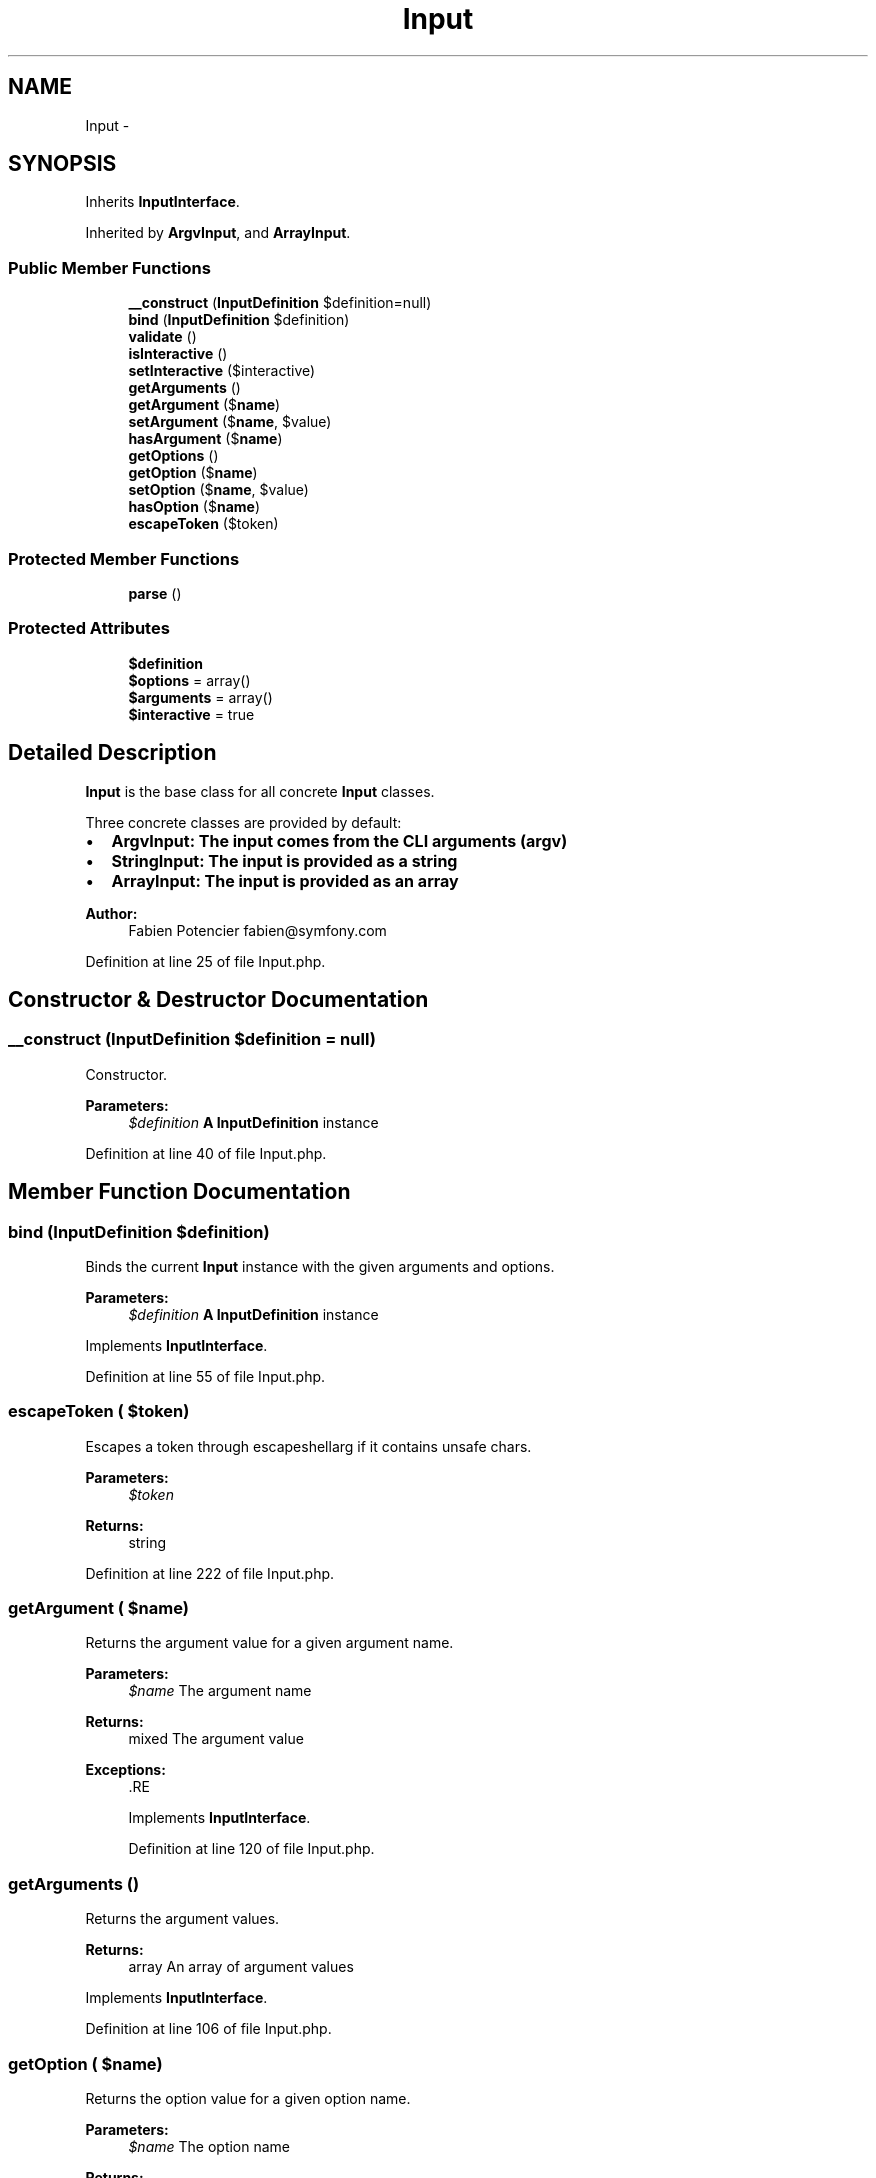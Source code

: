 .TH "Input" 3 "Tue Apr 14 2015" "Version 1.0" "VirtualSCADA" \" -*- nroff -*-
.ad l
.nh
.SH NAME
Input \- 
.SH SYNOPSIS
.br
.PP
.PP
Inherits \fBInputInterface\fP\&.
.PP
Inherited by \fBArgvInput\fP, and \fBArrayInput\fP\&.
.SS "Public Member Functions"

.in +1c
.ti -1c
.RI "\fB__construct\fP (\fBInputDefinition\fP $definition=null)"
.br
.ti -1c
.RI "\fBbind\fP (\fBInputDefinition\fP $definition)"
.br
.ti -1c
.RI "\fBvalidate\fP ()"
.br
.ti -1c
.RI "\fBisInteractive\fP ()"
.br
.ti -1c
.RI "\fBsetInteractive\fP ($interactive)"
.br
.ti -1c
.RI "\fBgetArguments\fP ()"
.br
.ti -1c
.RI "\fBgetArgument\fP ($\fBname\fP)"
.br
.ti -1c
.RI "\fBsetArgument\fP ($\fBname\fP, $value)"
.br
.ti -1c
.RI "\fBhasArgument\fP ($\fBname\fP)"
.br
.ti -1c
.RI "\fBgetOptions\fP ()"
.br
.ti -1c
.RI "\fBgetOption\fP ($\fBname\fP)"
.br
.ti -1c
.RI "\fBsetOption\fP ($\fBname\fP, $value)"
.br
.ti -1c
.RI "\fBhasOption\fP ($\fBname\fP)"
.br
.ti -1c
.RI "\fBescapeToken\fP ($token)"
.br
.in -1c
.SS "Protected Member Functions"

.in +1c
.ti -1c
.RI "\fBparse\fP ()"
.br
.in -1c
.SS "Protected Attributes"

.in +1c
.ti -1c
.RI "\fB$definition\fP"
.br
.ti -1c
.RI "\fB$options\fP = array()"
.br
.ti -1c
.RI "\fB$arguments\fP = array()"
.br
.ti -1c
.RI "\fB$interactive\fP = true"
.br
.in -1c
.SH "Detailed Description"
.PP 
\fBInput\fP is the base class for all concrete \fBInput\fP classes\&.
.PP
Three concrete classes are provided by default:
.PP
.IP "\(bu" 2
\fC\fBArgvInput\fP\fP: The input comes from the CLI arguments (argv)
.IP "\(bu" 2
\fC\fBStringInput\fP\fP: The input is provided as a string
.IP "\(bu" 2
\fC\fBArrayInput\fP\fP: The input is provided as an array
.PP
.PP
\fBAuthor:\fP
.RS 4
Fabien Potencier fabien@symfony.com 
.RE
.PP

.PP
Definition at line 25 of file Input\&.php\&.
.SH "Constructor & Destructor Documentation"
.PP 
.SS "__construct (\fBInputDefinition\fP $definition = \fCnull\fP)"
Constructor\&.
.PP
\fBParameters:\fP
.RS 4
\fI$definition\fP \fBA\fP \fBInputDefinition\fP instance 
.RE
.PP

.PP
Definition at line 40 of file Input\&.php\&.
.SH "Member Function Documentation"
.PP 
.SS "bind (\fBInputDefinition\fP $definition)"
Binds the current \fBInput\fP instance with the given arguments and options\&.
.PP
\fBParameters:\fP
.RS 4
\fI$definition\fP \fBA\fP \fBInputDefinition\fP instance 
.RE
.PP

.PP
Implements \fBInputInterface\fP\&.
.PP
Definition at line 55 of file Input\&.php\&.
.SS "escapeToken ( $token)"
Escapes a token through escapeshellarg if it contains unsafe chars\&.
.PP
\fBParameters:\fP
.RS 4
\fI$token\fP 
.RE
.PP
\fBReturns:\fP
.RS 4
string 
.RE
.PP

.PP
Definition at line 222 of file Input\&.php\&.
.SS "getArgument ( $name)"
Returns the argument value for a given argument name\&.
.PP
\fBParameters:\fP
.RS 4
\fI$name\fP The argument name
.RE
.PP
\fBReturns:\fP
.RS 4
mixed The argument value
.RE
.PP
\fBExceptions:\fP
.RS 4
\fI\fP .RE
.PP

.PP
Implements \fBInputInterface\fP\&.
.PP
Definition at line 120 of file Input\&.php\&.
.SS "getArguments ()"
Returns the argument values\&.
.PP
\fBReturns:\fP
.RS 4
array An array of argument values 
.RE
.PP

.PP
Implements \fBInputInterface\fP\&.
.PP
Definition at line 106 of file Input\&.php\&.
.SS "getOption ( $name)"
Returns the option value for a given option name\&.
.PP
\fBParameters:\fP
.RS 4
\fI$name\fP The option name
.RE
.PP
\fBReturns:\fP
.RS 4
mixed The option value
.RE
.PP
\fBExceptions:\fP
.RS 4
\fI\fP .RE
.PP

.PP
Implements \fBInputInterface\fP\&.
.PP
Definition at line 177 of file Input\&.php\&.
.SS "getOptions ()"
Returns the options values\&.
.PP
\fBReturns:\fP
.RS 4
array An array of option values 
.RE
.PP

.PP
Implements \fBInputInterface\fP\&.
.PP
Definition at line 163 of file Input\&.php\&.
.SS "hasArgument ( $name)"
Returns true if an \fBInputArgument\fP object exists by name or position\&.
.PP
\fBParameters:\fP
.RS 4
\fI$name\fP The \fBInputArgument\fP name or position
.RE
.PP
\fBReturns:\fP
.RS 4
bool true if the \fBInputArgument\fP object exists, false otherwise 
.RE
.PP

.PP
Implements \fBInputInterface\fP\&.
.PP
Definition at line 153 of file Input\&.php\&.
.SS "hasOption ( $name)"
Returns true if an \fBInputOption\fP object exists by name\&.
.PP
\fBParameters:\fP
.RS 4
\fI$name\fP The \fBInputOption\fP name
.RE
.PP
\fBReturns:\fP
.RS 4
bool true if the \fBInputOption\fP object exists, false otherwise 
.RE
.PP

.PP
Implements \fBInputInterface\fP\&.
.PP
Definition at line 210 of file Input\&.php\&.
.SS "isInteractive ()"
Checks if the input is interactive\&.
.PP
\fBReturns:\fP
.RS 4
bool Returns true if the input is interactive 
.RE
.PP

.PP
Implements \fBInputInterface\fP\&.
.PP
Definition at line 86 of file Input\&.php\&.
.SS "parse ()\fC [abstract]\fP, \fC [protected]\fP"
Processes command line arguments\&. 
.SS "setArgument ( $name,  $value)"
Sets an argument value by name\&.
.PP
\fBParameters:\fP
.RS 4
\fI$name\fP The argument name 
.br
\fI$value\fP The argument value
.RE
.PP
\fBExceptions:\fP
.RS 4
\fI\fP .RE
.PP

.PP
Implements \fBInputInterface\fP\&.
.PP
Definition at line 137 of file Input\&.php\&.
.SS "setInteractive ( $interactive)"
Sets the input interactivity\&.
.PP
\fBParameters:\fP
.RS 4
\fI$interactive\fP If the input should be interactive 
.RE
.PP

.PP
Implements \fBInputInterface\fP\&.
.PP
Definition at line 96 of file Input\&.php\&.
.SS "setOption ( $name,  $value)"
Sets an option value by name\&.
.PP
\fBParameters:\fP
.RS 4
\fI$name\fP The option name 
.br
\fI$value\fP The option value
.RE
.PP
\fBExceptions:\fP
.RS 4
\fI\fP .RE
.PP

.PP
Implements \fBInputInterface\fP\&.
.PP
Definition at line 194 of file Input\&.php\&.
.SS "validate ()"
Validates the input\&.
.PP
\fBExceptions:\fP
.RS 4
\fI\fP .RE
.PP

.PP
Implements \fBInputInterface\fP\&.
.PP
Definition at line 74 of file Input\&.php\&.
.SH "Field Documentation"
.PP 
.SS "$arguments = array()\fC [protected]\fP"

.PP
Definition at line 32 of file Input\&.php\&.
.SS "$definition\fC [protected]\fP"

.PP
Definition at line 30 of file Input\&.php\&.
.SS "$interactive = true\fC [protected]\fP"

.PP
Definition at line 33 of file Input\&.php\&.
.SS "$\fBoptions\fP = array()\fC [protected]\fP"

.PP
Definition at line 31 of file Input\&.php\&.

.SH "Author"
.PP 
Generated automatically by Doxygen for VirtualSCADA from the source code\&.
